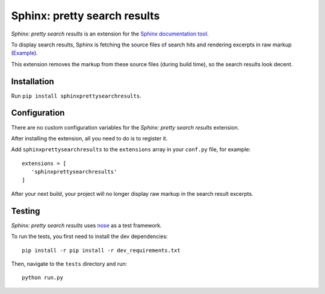 Sphinx: pretty search results
=============================
*Sphinx: pretty search results* is an extension for the `Sphinx documentation tool <http://www.sphinx-doc.org/en/stable/>`__.

To display search results, Sphinx is fetching the source files of search hits and rendering excerpts in raw markup
(`Example <http://www.sphinx-doc.org/en/stable/search.html?q=quickstart&check_keywords=yes&area=default>`__).

This extension removes the markup from these source files (during build time), so the search results look decent.


Installation
------------
Run ``pip install sphinxprettysearchresults``.


Configuration
-------------
There are no custom configuration variables for the *Sphinx: pretty search results* extension.

After installing the extension, all you need to do is to register it.

Add ``sphinxprettysearchresults`` to the ``extensions`` array in your ``conf.py`` file, for example::

   extensions = [
      'sphinxprettysearchresults'
   ]

After your next build, your project will no longer display raw markup in the search result excerpts.


Testing
-------
*Sphinx: pretty search results* uses `nose <https://github.com/nose-devs/nose>`__ as a test framework.

To run the tests, you first need to install the dev dependencies::

    pip install -r pip install -r dev_requirements.txt

Then, navigate to the ``tests`` directory and run::

    python run.py


